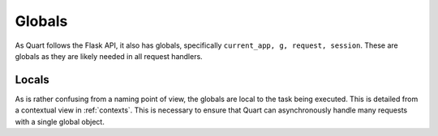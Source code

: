 .. _globals:

Globals
=======

As Quart follows the Flask API, it also has globals, specifically
``current_app, g, request, session``. These are globals as they are
likely needed in all request handlers.

Locals
------

As is rather confusing from a naming point of view, the globals are
local to the task being executed. This is detailed from a contextual
view in :ref:`contexts`. This is necessary to ensure that Quart can
asynchronously handle many requests with a single global object.
